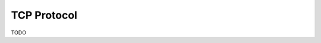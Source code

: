 .. DalmatinerDB data input manual
   Heinz N. Gies on Sat Jul  5 16:49:03 2014.

TCP Protocol
============

TODO
